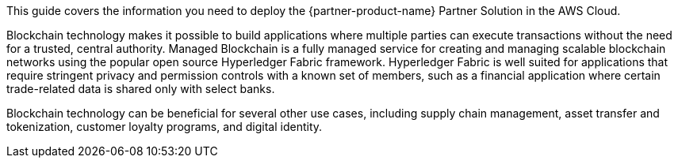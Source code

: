 This guide covers the information you need to deploy the {partner-product-name} Partner Solution in the AWS Cloud.

// Fill in the info in <angle brackets> for use on the landing page only: 
Blockchain technology makes it possible to build applications where multiple parties can execute transactions without the need for a trusted, central authority. Managed Blockchain is a fully managed service for creating and managing scalable blockchain networks using the popular open source Hyperledger Fabric framework. Hyperledger Fabric is well suited for applications that require stringent privacy and permission controls with a known set of members, such as a financial application where certain trade-related data is shared only with select banks.

Blockchain technology can be beneficial for several other use cases, including supply chain management, asset transfer and tokenization, customer loyalty programs, and digital identity.

